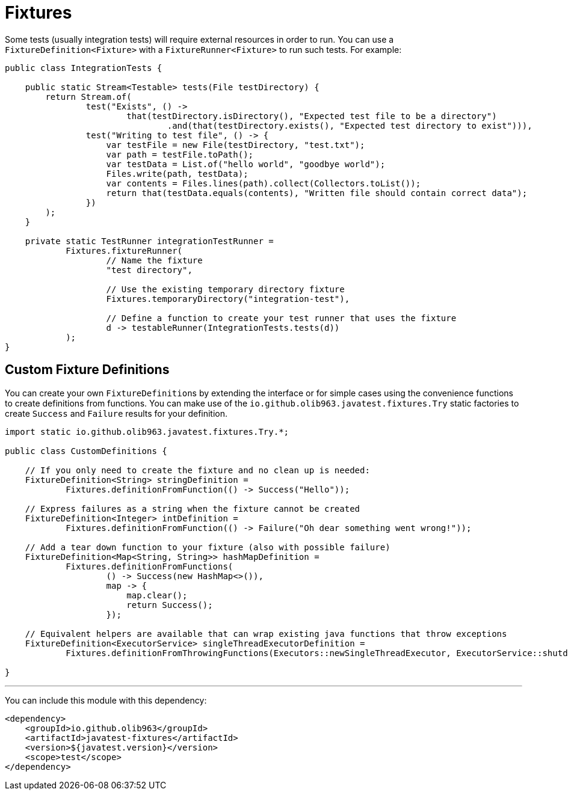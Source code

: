 = Fixtures

Some tests (usually integration tests) will require external resources in order to run. You can use a
`FixtureDefinition<Fixture>` with a `FixtureRunner<Fixture>` to run such tests. For example:

[source, java]
----
public class IntegrationTests {

    public static Stream<Testable> tests(File testDirectory) {
        return Stream.of(
                test("Exists", () ->
                        that(testDirectory.isDirectory(), "Expected test file to be a directory")
                                .and(that(testDirectory.exists(), "Expected test directory to exist"))),
                test("Writing to test file", () -> {
                    var testFile = new File(testDirectory, "test.txt");
                    var path = testFile.toPath();
                    var testData = List.of("hello world", "goodbye world");
                    Files.write(path, testData);
                    var contents = Files.lines(path).collect(Collectors.toList());
                    return that(testData.equals(contents), "Written file should contain correct data");
                })
        );
    }

    private static TestRunner integrationTestRunner =
            Fixtures.fixtureRunner(
                    // Name the fixture
                    "test directory",

                    // Use the existing temporary directory fixture
                    Fixtures.temporaryDirectory("integration-test"),

                    // Define a function to create your test runner that uses the fixture
                    d -> testableRunner(IntegrationTests.tests(d))
            );
}
----

== Custom Fixture Definitions

You can create your own ``FixtureDefinition``s by extending the interface or for simple cases using the convenience functions
to create definitions from functions. You can make use of the `io.github.olib963.javatest.fixtures.Try` static factories to
create `Success` and `Failure` results for your definition.

[source, java]
----
import static io.github.olib963.javatest.fixtures.Try.*;

public class CustomDefinitions {

    // If you only need to create the fixture and no clean up is needed:
    FixtureDefinition<String> stringDefinition =
            Fixtures.definitionFromFunction(() -> Success("Hello"));

    // Express failures as a string when the fixture cannot be created
    FixtureDefinition<Integer> intDefinition =
            Fixtures.definitionFromFunction(() -> Failure("Oh dear something went wrong!"));

    // Add a tear down function to your fixture (also with possible failure)
    FixtureDefinition<Map<String, String>> hashMapDefinition =
            Fixtures.definitionFromFunctions(
                    () -> Success(new HashMap<>()),
                    map -> {
                        map.clear();
                        return Success();
                    });

    // Equivalent helpers are available that can wrap existing java functions that throw exceptions
    FixtureDefinition<ExecutorService> singleThreadExecutorDefinition =
            Fixtures.definitionFromThrowingFunctions(Executors::newSingleThreadExecutor, ExecutorService::shutdown);

}
----

'''

You can include this module with this dependency:

[source, xml]
----
<dependency>
    <groupId>io.github.olib963</groupId>
    <artifactId>javatest-fixtures</artifactId>
    <version>${javatest.version}</version>
    <scope>test</scope>
</dependency>
----